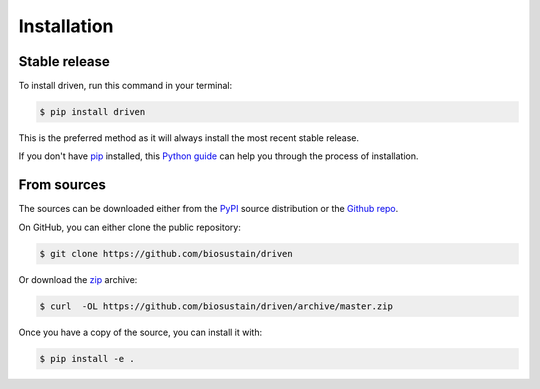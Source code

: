 .. highlight:: shell

============
Installation
============


Stable release
--------------

To install driven, run this command in your terminal:

.. code-block:: console

    $ pip install driven

This is the preferred method as it will always install the most recent stable release.

If you don't have `pip`_ installed, this `Python guide`_ can help
you through the process of installation.

.. _pip: https://pip.pypa.io
.. _Python guide: https://docs.python-guide.org/starting/installation/


From sources
------------

The sources can be downloaded either from the `PyPI <https://pypi.org/project/driven>`_ source distribution or the
`Github repo`_.

On GitHub, you can either clone the public repository:

.. code-block:: console

    $ git clone https://github.com/biosustain/driven

Or download the `zip`_ archive:

.. code-block:: console

    $ curl  -OL https://github.com/biosustain/driven/archive/master.zip

Once you have a copy of the source, you can install it with:

.. code-block:: console

    $ pip install -e .


.. _Github repo: https://github.com/biosustain/driven
.. _zip: https://github.com/biosustain/driven/archive/master.zip
